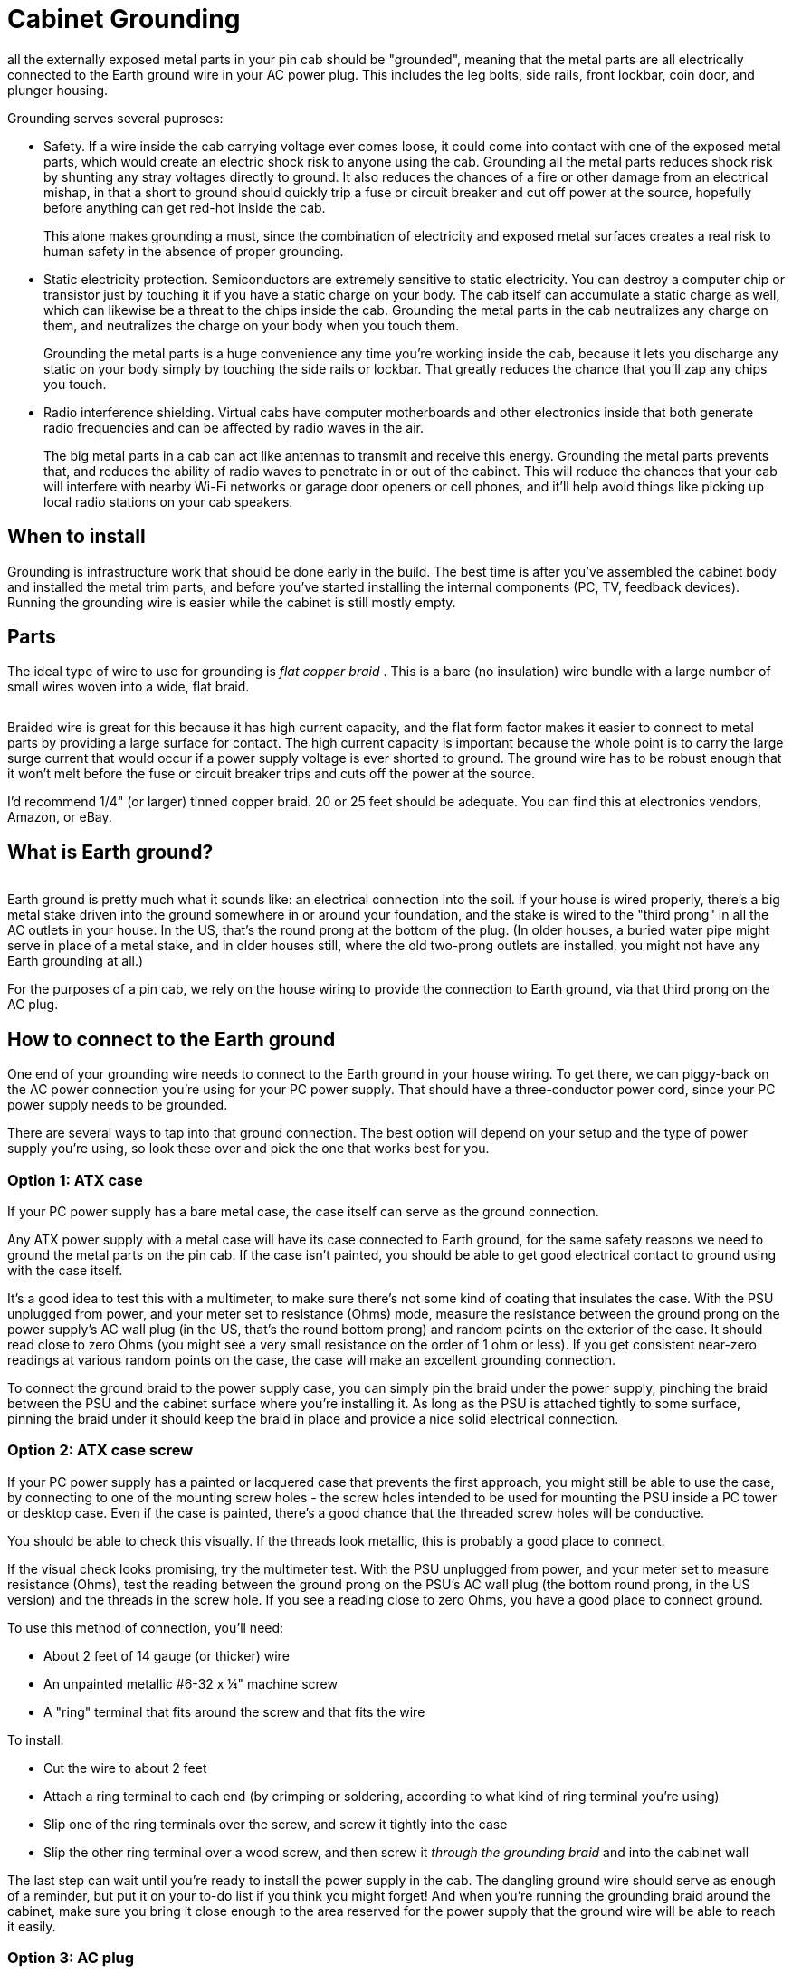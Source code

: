 = Cabinet Grounding

all the externally exposed metal parts in your pin cab should be "grounded", meaning that the metal parts are all electrically connected to the Earth ground wire in your AC power plug.
This includes the leg bolts, side rails, front lockbar, coin door, and plunger housing.

Grounding serves several puproses:

* Safety.
If a wire inside the cab carrying voltage ever comes loose, it could come into contact with one of the exposed metal parts, which would create an electric shock risk to anyone using the cab.
Grounding all the metal parts reduces shock risk by shunting any stray voltages directly to ground.
It also reduces the chances of a fire or other damage from an electrical mishap, in that a short to ground should quickly trip a fuse or circuit breaker and cut off power at the source, hopefully before anything can get red-hot inside the cab.
+
This alone makes grounding a must, since the combination of electricity and exposed metal surfaces creates a real risk to human safety in the absence of proper grounding.

* Static electricity protection.
Semiconductors are extremely sensitive to static electricity.
You can destroy a computer chip or transistor just by touching it if you have a static charge on your body.
The cab itself can accumulate a static charge as well, which can likewise be a threat to the chips inside the cab.
Grounding the metal parts in the cab neutralizes any charge on them, and neutralizes the charge on your body when you touch them.
+
Grounding the metal parts is a huge convenience any time you're working inside the cab, because it lets you discharge any static on your body simply by touching the side rails or lockbar.
That greatly reduces the chance that you'll zap any chips you touch.

* Radio interference shielding.
Virtual cabs have computer motherboards and other electronics inside that both generate radio frequencies and can be affected by radio waves in the air.
+
The big metal parts in a cab can act like antennas to transmit and receive this energy.
Grounding the metal parts prevents that, and reduces the ability of radio waves to penetrate in or out of the cabinet.
This will reduce the chances that your cab will interfere with nearby Wi-Fi networks or garage door openers or cell phones, and it'll help avoid things like picking up local radio stations on your cab speakers.

== When to install

Grounding is infrastructure work that should be done early in the build.
The best time is after you've assembled the cabinet body and installed the metal trim parts, and before you've started installing the internal components (PC, TV, feedback devices).
Running the grounding wire is easier while the cabinet is still mostly empty.

== Parts

The ideal type of wire to use for grounding is _flat copper braid_ .
This is a bare (no insulation) wire bundle with a large number of small wires woven into a wide, flat braid.

image::images/flat-braided-wire.png[""]

Braided wire is great for this because it has high current capacity, and the flat form factor makes it easier to connect to metal parts by providing a large surface for contact.
The high current capacity is important because the whole point is to carry the large surge current that would occur if a power supply voltage is ever shorted to ground.
The ground wire has to be robust enough that it won't melt before the fuse or circuit breaker trips and cuts off the power at the source.

I'd recommend 1/4" (or larger) tinned copper braid.
20 or 25 feet should be adequate.
You can find this at electronics vendors, Amazon, or eBay.

== What is Earth ground?

image::images/ground-prong.png[""]
Earth ground is pretty much what it sounds like: an electrical connection into the soil.
If your house is wired properly, there's a big metal stake driven into the ground somewhere in or around your foundation, and the stake is wired to the "third prong" in all the AC outlets in your house.
In the US, that's the round prong at the bottom of the plug.
(In older houses, a buried water pipe might serve in place of a metal stake, and in older houses still, where the old two-prong outlets are installed, you might not have any Earth grounding at all.)

For the purposes of a pin cab, we rely on the house wiring to provide the connection to Earth ground, via that third prong on the AC plug.

== How to connect to the Earth ground

One end of your grounding wire needs to connect to the Earth ground in your house wiring.
To get there, we can piggy-back on the AC power connection you're using for your PC power supply.
That should have a three-conductor power cord, since your PC power supply needs to be grounded.

There are several ways to tap into that ground connection.
The best option will depend on your setup and the type of power supply you're using, so look these over and pick the one that works best for you.

=== Option 1: ATX case

If your PC power supply has a bare metal case, the case itself can serve as the ground connection.

Any ATX power supply with a metal case will have its case connected to Earth ground, for the same safety reasons we need to ground the metal parts on the pin cab.
If the case isn't painted, you should be able to get good electrical contact to ground using with the case itself.

It's a good idea to test this with a multimeter, to make sure there's not some kind of coating that insulates the case.
With the PSU unplugged from power, and your meter set to resistance (Ohms) mode, measure the resistance between the ground prong on the power supply's AC wall plug (in the US, that's the round bottom prong) and random points on the exterior of the case.
It should read close to zero Ohms (you might see a very small resistance on the order of 1 ohm or less).
If you get consistent near-zero readings at various random points on the case, the case will make an excellent grounding connection.

To connect the ground braid to the power supply case, you can simply pin the braid under the power supply, pinching the braid between the PSU and the cabinet surface where you're installing it.
As long as the PSU is attached tightly to some surface, pinning the braid under it should keep the braid in place and provide a nice solid electrical connection.

=== Option 2: ATX case screw

If your PC power supply has a painted or lacquered case that prevents the first approach, you might still be able to use the case, by connecting to one of the mounting screw holes - the screw holes intended to be used for mounting the PSU inside a PC tower or desktop case.
Even if the case is painted, there's a good chance that the threaded screw holes will be conductive.

You should be able to check this visually.
If the threads look metallic, this is probably a good place to connect.

If the visual check looks promising, try the multimeter test.
With the PSU unplugged from power, and your meter set to measure resistance (Ohms), test the reading between the ground prong on the PSU's AC wall plug (the bottom round prong, in the US version) and the threads in the screw hole.
If you see a reading close to zero Ohms, you have a good place to connect ground.

To use this method of connection, you'll need:

* About 2 feet of 14 gauge (or thicker) wire
* An unpainted metallic #6-32 x ¼" machine screw
* A "ring" terminal that fits around the screw and that fits the wire

To install:

* Cut the wire to about 2 feet
* Attach a ring terminal to each end (by crimping or soldering, according to what kind of ring terminal you're using)
* Slip one of the ring terminals over the screw, and screw it tightly into the case
* Slip the other ring terminal over a wood screw, and then screw it _through the grounding braid_ and into the cabinet wall

The last step can wait until you're ready to install the power supply in the cab.
The dangling ground wire should serve as enough of a reminder, but put it on your to-do list if you think you might forget! And when you're running the grounding braid around the cabinet, make sure you bring it close enough to the area reserved for the power supply that the ground wire will be able to reach it easily.

=== Option 3: AC plug

If you can't find a way to make a connection to your ATX power supply, you can connect directly to the power line.
I don't recommend this approach unless you have some electronics experience, since it requires cutting into the main AC power wiring.
This approach also has the downside that it doesn't make the ground connection as permanent as the others, since it uses a removable plug.
Someone down the road might decide to unplug it because they want to use the outlet for something else, without realizing how important it is to leave it in place.

In order for this approach to work, you'll need a setup that follows the basic plan we outlined in xref:powerSwitching.adoc#powerSwitching[Power Switching] .
Something like this:

image::images/PowerSwitchingOverview.png[""]

Specifically, you'll need an unswitched power strip that connects directly to the wall outlet.
all the outlets on that power strip will have a connection to Earth ground through the wall outlet plug, so we can get the Earth ground connection we need inside the cab via an unused outlet on the power strip.

The idea here is simple: we need a power cord that _only_ has a connection to the ground prong in the outlet.
I can suggest three ways to achieve this:

* Buy a "ground plug", such as a "Desco universal ground connection" or "StaticTek banana jack outlet plug ground adapter" (try Amazon or eBay).
These are AC plugs with dummy prongs for the two power prongs, and a ground prong that connects to a banana jack or similar connector.
They're designed to be used with anti-static wrist straps and mats for doing electronics work.
You'll also need a banana plug that fits the jack.
Attach a wire (14 gauge or thicker) to the banana plug; plug it in the jack and secure it; and connect the other end of the wire to the braid.

This approach has the advantage that you can't get the wiring wrong, since the ground plug only has a connection to the one ground prong.
The downside is that the banana plug isn't permanently installed, so it could fall out, disconnecting all the ground connections you went to all this trouble to install.
If you go this route, I'd find some way to permanently secure the plug so it can't fall out, perhaps with electrician's tape or heat-shrink tubing.

* Buy a replacement power supply cord (making sure it's the 3-prong type).
This has a regular AC outlet plug at one end and three insulated wires (black, white, and green) coming out the other end.
The *green* wire is the one that connects to the Earth ground prong.
Use wire nuts to cover the white and black wires, which you *don't* want to connect to anything, and secure with electrician's tape.
Connect the green wire to the braid.
* Buy a replacement power plug (e.g., Leviton 3W102-E, GE 54301 household plug).
This is similar to the above but doesn't have any wires attached - it's _just_ the plug, with screw terminals to attach wires.
I like this option a little better than using a cord because you don't have to secure any stray wires.
Simply connect a 14 gauge (or thicker) wire to the ground screw terminal (which is usually indicated by a green screw, or might simply be labeled "ground" or "Earth").
Leave the other two terminals unconnected.
Connect the other end of the wire to the braid.

For all these options, plug the plug into a free outlet on the unswitched power strip.
Connect the ground wire from the plug to your braid with a "ring" terminal: connect the ring terminal to the wire (by crimping or soldering, for example), slip the ring over a wood screw, and drive the screw _through the braid_ into the cabinet wall or floor.

Whichever type of ground plug you choose, it would be a good idea to do something to lock the plug into the outlet it's using, so that it doesn't fall out on its own and so that you don't remove it while working on something and forget to put it back.
This is the crucial link for all the grounded metal, so it should always be connected.
Wrap a couple of loops of electrician's tape around the plug and the power strip, for example.
At the very least, put a big "do not unplug" placard on it.

=== Option 4: Tap into the power strip

If you're confident that you know what you're doing, there's a better alternative to the approach above: tap directly into the power strip's internal wiring.
It's better in that it's not easily undone (unlike the plug-in approach above, where someone could unplug the plug, thinking it's not important).
But it's dangerous unless you know exactly what you're doing, since it requires modifying the power strip.

The idea is to connect an additional wire directly to the ground wire in your main unswitched power strip.

* Open up the power strip (by removing its case)
* Identify where the ground wire from the cord connects to the internal wiring
* Connect a length of 14 gauge (or thicker) wire to this point (using whatever technique is appropriate to the way the power strip is constructed: solder the new wire to the existing wire, add it to the existing screw terminal, or whatever else works)
* Find a way to route the new wire out of the power strip's case, perhaps by drilling a hole somewhere for it
* Reassemble the case with the newly added wire routed through to the outside
* Connect a ring terminal to the other end of the wire
* Slip a wood screw through the ring terminal, and drive the screw through the braid into the cabinet wall

== How to connect cab parts to the ground braid

The basic technique is to run a single, uninterrupted braid around the perimeter of the cab, bring it into contact with each metal part that needs to be connected.

The reason it's best to use a single run of wire is that it greatly reduces the chance of severing the connection to multiple parts.
Consider what might happen if you daisy chained _separate_ wire segments from one metal part to the next: suppose the Earth ground connects to A, and A connects to B, and B connects to C.
If the connection between A and B gets disconnected for some reason, you lose not only the connection to B, but also the connection to C.
With a single braid, in contrast, the only way that could happen is if the braid itself were to break, which is highly unlikely.

Here's a suggested routing:

image::images/ground-braid-routing.png[""]

Use staples to fasten the braid to the cabinet wall every few inches between connections, so that it doesn't flop around.

Remember that the ground braid is uninsulated, so you don't want to let it come into contact with exposed terminals on any powered devices.
Ideally, you should avoid having any bare wire or exposed terminals (other than the ground braid) in the first place, since they're inherently dangerous.
If possible, cover any exposed terminals that are present on devices you install with some kind of insulator, such as heat-shrink tubing, electrical tape, or a plastic cover.

To connect an individual metal item to the braid, all you have to do is bring the braid and the metal into contact.

* For anything that has a large surface that fastens tightly to the cabinet, a great way to accomplish this is to run the braid under that part, sandwiching the braid between the part and the cab.
This provides a large contact area, ensuring a good electrical connection, and secures the braid in place mechanically.
It also has the virtue of being easy to set up.
* Alternatively, if there's a place where a metallic screw is attached to the item, you can drive the screw through the braid, or pin the braid under a washer held down by the screw.

=== Legs

Simply run the ground braid under each leg bolt plate.

image::images/ground-braid-leg-plate.png[""]

=== Side rails

The side rails are held on by carriage bolts at the front.
Those are metallic, and they're in contact with the rails, so we can ground the rails by grounding the bolts.
The bolts don't by themselves offer much surface area to make contact with the ground braid, though, so we have to add something to serve as a connector.

My approach was to use a small metal plate with two holes, one for the bolt itself, and a second for a wood screw.
I ran the braid under the plate, and fastened the wood screw through the braid to ensure a solid electrical connection.

image::images/ground-braid-side-rail.png[""]

On some of the real machines, they simply pin the braid under a washer.

image::images/ground-braid-side-rail-2.png[""]

=== Plunger housing

Run the ground braid under the mounting plate, or fasten it with a wood screw through one of the free holes in the plate.

image::images/ground-braid-plunger.png[""]

image::images/ground-braid-plunger-2.png[""]

=== Lockbar

Route the braid under a portion of the lockbar receiver where it attaches to the front wall, or fasten it with a wood screw through one of the free holes in the receiver.

image::images/ground-braid-lockbar.png[""]

image::images/ground-braid-lockbar-2.png[""]

=== Coin door

You can ground the coin door through the carriage bolts that attach it.
(It'll also be grounded indirectly through the lockbar receiver, assuming you've grounded that, since the top coin door bolt also is in contact with the receiver.) Run the ground braid alongside one or two of the carriage bolts on either side of the door, and pin it under a washer.

image::images/ground-braid-coin-door.png[""]

== Backbox

There's not any metal trim in the standard backbox setup, so you might not need to extend the ground wire there.
However, the real machines do, because they have some hidden metal pieces that benefit from grounding.
In particular, they place a metal grating over the vent holes along the top of the back side of the backbox, primarily to serve as radio frequency shielding.
That needs to be grounded to be effective as shielding.
They also run the ground braid under the metal backing plates that mate with the carriage bolts that fasten the hinge arms, as safety grounding for the exposed carriage bolt heads.
(I guess there actually _is_ some metal trim on the backbox, if you count those bolts.)

If you do want to run a ground wire to the backbox, I'd use a separate braid loop in the backbox, and connect it to the braid in the main cabinet via a run of regular hookup wire (14 gauge or thicker).
The reason to use hookup wire to bridge the sections is that this portion will need to be long enough to cover the added distance when the backbox is folded down.

== Testing

Before declaring the grounding project complete, test that you have a good connection between the metal parts and the ground plug on your main power inlet.

Set your multimeter to resistance (Ohms).
With the power unplugged from the cab, measure the resistance between the ground prong on your main AC power plug for the cab and each of the exposed metal parts.
It should read close to zero Ohms in each case.

